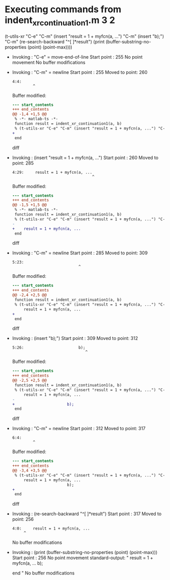 #+startup: showall

* Executing commands from indent_xr_continuation1.m:3:2:

  (t-utils-xr "C-e" "C-m" (insert "result = 1 + myfcn(a, ...") "C-m" (insert "b);") "C-m" (re-search-backward "^[ ]*result") (print (buffer-substring-no-properties (point) (point-max))))

- Invoking      : "C-e" = move-end-of-line
  Start point   :  255
  No point movement
  No buffer modifications

- Invoking      : "C-m" = newline
  Start point   :  255
  Moved to point:  260
  : 4:4:     
  :          ^
  Buffer modified:
  #+begin_src diff
--- start_contents
+++ end_contents
@@ -1,4 +1,5 @@
 % -*- matlab-ts -*-
 function result = indent_xr_continuation1(a, b)
 % (t-utils-xr "C-e" "C-m" (insert "result = 1 + myfcn(a, ...") "C-m" (insert "b);") "C-m" (re-search-backward "^[ ]*result") (print (buffer-substring-no-properties (point) (point-max))))
+    
 end
  #+end_src diff

- Invoking      : (insert "result = 1 + myfcn(a, ...")
  Start point   :  260
  Moved to point:  285
  : 4:29:     result = 1 + myfcn(a, ...
  :                                    ^
  Buffer modified:
  #+begin_src diff
--- start_contents
+++ end_contents
@@ -1,5 +1,5 @@
 % -*- matlab-ts -*-
 function result = indent_xr_continuation1(a, b)
 % (t-utils-xr "C-e" "C-m" (insert "result = 1 + myfcn(a, ...") "C-m" (insert "b);") "C-m" (re-search-backward "^[ ]*result") (print (buffer-substring-no-properties (point) (point-max))))
-    
+    result = 1 + myfcn(a, ...
 end
  #+end_src diff

- Invoking      : "C-m" = newline
  Start point   :  285
  Moved to point:  309
  : 5:23:                        
  :                              ^
  Buffer modified:
  #+begin_src diff
--- start_contents
+++ end_contents
@@ -2,4 +2,5 @@
 function result = indent_xr_continuation1(a, b)
 % (t-utils-xr "C-e" "C-m" (insert "result = 1 + myfcn(a, ...") "C-m" (insert "b);") "C-m" (re-search-backward "^[ ]*result") (print (buffer-substring-no-properties (point) (point-max))))
     result = 1 + myfcn(a, ...
+                       
 end
  #+end_src diff

- Invoking      : (insert "b);")
  Start point   :  309
  Moved to point:  312
  : 5:26:                        b);
  :                                 ^
  Buffer modified:
  #+begin_src diff
--- start_contents
+++ end_contents
@@ -2,5 +2,5 @@
 function result = indent_xr_continuation1(a, b)
 % (t-utils-xr "C-e" "C-m" (insert "result = 1 + myfcn(a, ...") "C-m" (insert "b);") "C-m" (re-search-backward "^[ ]*result") (print (buffer-substring-no-properties (point) (point-max))))
     result = 1 + myfcn(a, ...
-                       
+                       b);
 end
  #+end_src diff

- Invoking      : "C-m" = newline
  Start point   :  312
  Moved to point:  317
  : 6:4:     
  :          ^
  Buffer modified:
  #+begin_src diff
--- start_contents
+++ end_contents
@@ -3,4 +3,5 @@
 % (t-utils-xr "C-e" "C-m" (insert "result = 1 + myfcn(a, ...") "C-m" (insert "b);") "C-m" (re-search-backward "^[ ]*result") (print (buffer-substring-no-properties (point) (point-max))))
     result = 1 + myfcn(a, ...
                        b);
+    
 end
  #+end_src diff

- Invoking      : (re-search-backward "^[ ]*result")
  Start point   :  317
  Moved to point:  256
  : 4:0:     result = 1 + myfcn(a, ...
  :      ^
  No buffer modifications

- Invoking      : (print (buffer-substring-no-properties (point) (point-max)))
  Start point   :  256
  No point movement
  standard-output:
    "    result = 1 + myfcn(a, ...
                         b);
      
  end
  "
  No buffer modifications
